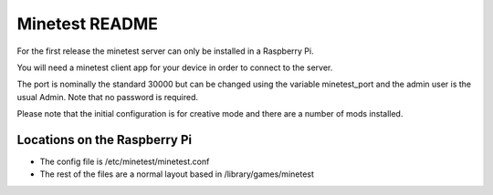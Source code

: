 ===============
Minetest README
===============

For the first release the minetest server can only be installed in a Raspberry Pi.

You will need a minetest client app for your device in order to connect to the server.

The port is nominally the standard 30000 but can be changed using the variable minetest_port and
the admin user is the usual Admin. Note that no password is required.

Please note that the initial configuration is for creative mode and there are a number of mods installed.

Locations on the Raspberry Pi
-----------------------------

- The config file is /etc/minetest/minetest.conf
- The rest of the files are a normal layout based in /library/games/minetest

